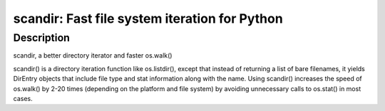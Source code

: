 scandir: Fast file system iteration for Python
==============================================

Description
-----------

scandir, a better directory iterator and faster os.walk()

scandir() is a directory iteration function like os.listdir(), except
that instead of returning a list of bare filenames, it yields DirEntry
objects that include file type and stat information along with the name.
Using scandir() increases the speed of os.walk() by 2-20 times
(depending on the platform and file system) by avoiding unnecessary
calls to os.stat() in most cases.
